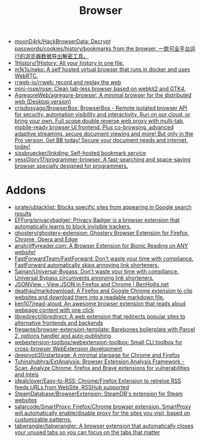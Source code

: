 :PROPERTIES:
:ID:       57032f25-0a28-4da0-990f-3d2af8490302
:END:
#+title: Browser

- [[https://github.com/moonD4rk/HackBrowserData][moonD4rk/HackBrowserData: Decrypt passwords/cookies/history/bookmarks from the browser. 一款可全平台运行的浏览器数据导出解密工具。]]
- [[https://github.com/1History/1History][1History/1History: All your history in one file.]]
- [[https://github.com/m1k1o/neko][m1k1o/neko: A self hosted virtual browser that runs in docker and uses WebRTC.]]
- [[https://github.com/rrweb-io/rrweb][rrweb-io/rrweb: record and replay the web]]
- [[https://github.com/mini-rose/rose][mini-rose/rose: Clean tab-less browser based on webkit2 and GTK4.]]
- [[https://github.com/AgregoreWeb/agregore-browser][AgregoreWeb/agregore-browser: A minimal browser for the distributed web (Desktop version)]]
- [[https://github.com/crisdosyago/BrowserBox][crisdosyago/BrowserBox: BrowserBox - Remote isolated browser API for security, automation visibility and interactivity. Run on our cloud, or bring your own. Full scope double reverse web proxy with multi-tab, mobile-ready browser UI frontend. Plus co-browsing, advanced adaptive streaming, secure document viewing and more! But only in the Pro version. Get BB today! Secure your document needs and internet, today!]]
- [[https://github.com/sissbruecker/linkding][sissbruecker/linkding: Self-hosted bookmark service]]
- [[https://github.com/yessGlory17/programmer-browser][yessGlory17/programmer-browser: A fast-searching and space-saving browser specially designed for programmers.]]

* Addons
- [[https://github.com/iorate/ublacklist][iorate/ublacklist: Blocks specific sites from appearing in Google search results]]
- [[https://github.com/EFForg/privacybadger][EFForg/privacybadger: Privacy Badger is a browser extension that automatically learns to block invisible trackers.]]
- [[https://github.com/ghostery/ghostery-extension][ghostery/ghostery-extension: Ghostery Browser Extension for Firefox, Chrome, Opera and Edge]]
- [[https://github.com/ansh/jiffyreader.com][ansh/jiffyreader.com: A Browser Extension for Bionic Reading on ANY website!]]
- [[https://github.com/FastForwardTeam/FastForward][FastForwardTeam/FastForward: Don't waste your time with compliance. FastForward automatically skips annoying link shorteners.]]
- [[https://github.com/Sainan/Universal-Bypass][Sainan/Universal-Bypass: Don't waste your time with compliance. Universal Bypass circumvents annoying link shorteners.]]
- [[https://jsonview.com/][JSONView - View JSON in Firefox and Chrome | BenHollis.net]]
- [[https://github.com/deathau/markdownload][deathau/markdownload: A Firefox and Google Chrome extension to clip websites and download them into a readable markdown file.]]
- [[https://github.com/ken107/read-aloud][ken107/read-aloud: An awesome browser extension that reads aloud webpage content with one click]]
- [[https://github.com/libredirect/libredirect][libredirect/libredirect: A web extension that redirects popular sites to alternative frontends and backends]]
- [[https://github.com/fregante/browser-extension-template][fregante/browser-extension-template: Barebones boilerplate with Parcel 2, options handler and auto-publishing]]
- [[https://github.com/webextension-toolbox/webextension-toolbox][webextension-toolbox/webextension-toolbox: Small CLI toolbox for cross-browser WebExtension development]]
- [[https://github.com/deepjyoti30/startpage][deepjyoti30/startpage: A minimal starpage for Chrome and Firefox]]
- [[https://github.com/Tuhinshubhra/ExtAnalysis][Tuhinshubhra/ExtAnalysis: Browser Extension Analysis Framework - Scan, Analyze Chrome, firefox and Brave extensions for vulnerabilities and intels]]
- [[https://github.com/idealclover/Easy-to-RSS][idealclover/Easy-to-RSS: Chrome/Firefox Extension to retreive RSS feeds URLs from WebSite, RSSHub supported]]
- [[https://github.com/SteamDatabase/BrowserExtension][SteamDatabase/BrowserExtension: SteamDB's extension for Steam websites]]
- [[https://github.com/salarcode/SmartProxy][salarcode/SmartProxy: Firefox/Chrome browser extension. SmartProxy will automatically enable/disable proxy for the sites you visit, based on customizable patterns.]]
- [[https://github.com/tabwrangler/tabwrangler][tabwrangler/tabwrangler: A browser extension that automatically closes your unused tabs so you can focus on the tabs that matter]]
